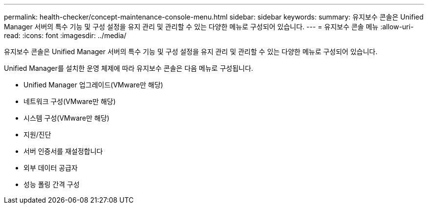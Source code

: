---
permalink: health-checker/concept-maintenance-console-menu.html 
sidebar: sidebar 
keywords:  
summary: 유지보수 콘솔은 Unified Manager 서버의 특수 기능 및 구성 설정을 유지 관리 및 관리할 수 있는 다양한 메뉴로 구성되어 있습니다. 
---
= 유지보수 콘솔 메뉴
:allow-uri-read: 
:icons: font
:imagesdir: ../media/


[role="lead"]
유지보수 콘솔은 Unified Manager 서버의 특수 기능 및 구성 설정을 유지 관리 및 관리할 수 있는 다양한 메뉴로 구성되어 있습니다.

Unified Manager를 설치한 운영 체제에 따라 유지보수 콘솔은 다음 메뉴로 구성됩니다.

* Unified Manager 업그레이드(VMware만 해당)
* 네트워크 구성(VMware만 해당)
* 시스템 구성(VMware만 해당)
* 지원/진단
* 서버 인증서를 재설정합니다
* 외부 데이터 공급자
* 성능 폴링 간격 구성

